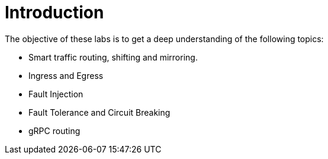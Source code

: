 = Introduction

The objective of these labs is to get a deep understanding of the following topics:

- Smart traffic routing, shifting and mirroring.
- Ingress and Egress
- Fault Injection
- Fault Tolerance and Circuit Breaking
- gRPC routing
